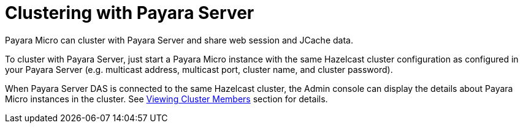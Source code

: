 [[clustering-with-payara-server]]
= Clustering with Payara Server

Payara Micro can cluster with Payara Server and share web session and JCache data.

To cluster with Payara Server, just start a Payara Micro instance with the same
Hazelcast cluster configuration as configured in your Payara Server (e.g. multicast
  address, multicast port, cluster name, and cluster password).

When Payara Server DAS is connected to the same Hazelcast cluster, the Admin
console can display the details about Payara Micro instances in the cluster.
See xref:/documentation/payara-server/hazelcast/viewing-members.adoc[Viewing Cluster Members]
section for details.
